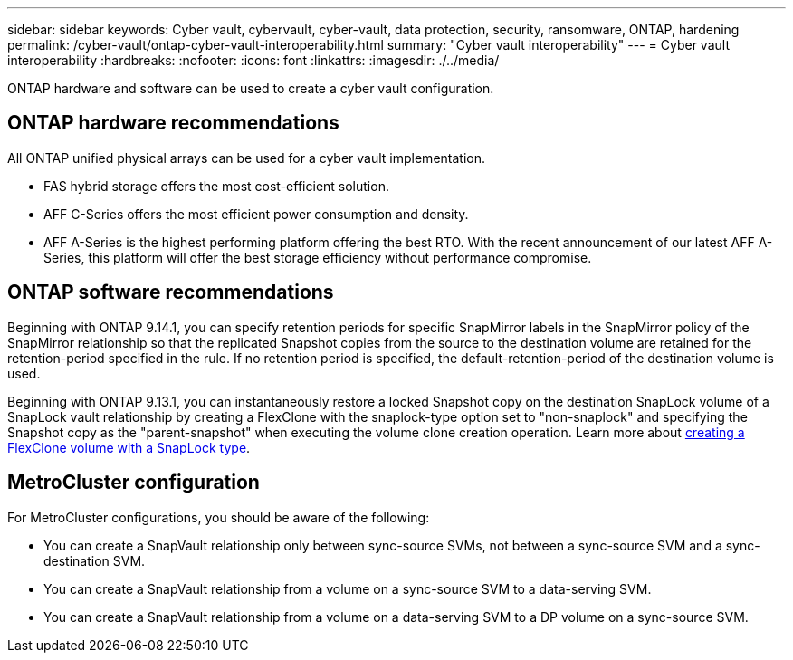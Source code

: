 ---
sidebar: sidebar
keywords: Cyber vault, cybervault, cyber-vault, data protection, security, ransomware, ONTAP, hardening
permalink: /cyber-vault/ontap-cyber-vault-interoperability.html
summary: "Cyber vault interoperability"
---
= Cyber vault interoperability
:hardbreaks:
:nofooter:
:icons: font
:linkattrs:
:imagesdir: ./../media/

[.lead]
ONTAP hardware and software can be used to create a cyber vault configuration.  

== ONTAP hardware recommendations
All ONTAP unified physical arrays can be used for a cyber vault implementation. 

* FAS hybrid storage offers the most cost-efficient solution.
* AFF C-Series offers the most efficient power consumption and density.
* AFF A-Series is the highest performing platform offering the best RTO. With the recent announcement of our latest AFF A-Series, this platform will offer the best storage efficiency without performance compromise.

== ONTAP software recommendations
Beginning with ONTAP 9.14.1, you can specify retention periods for specific SnapMirror labels in the SnapMirror policy of the SnapMirror relationship so that the replicated Snapshot copies from the source to the destination volume are retained for the retention-period specified in the rule. If no retention period is specified, the default-retention-period of the destination volume is used.

Beginning with ONTAP 9.13.1, you can instantaneously restore a locked Snapshot copy on the destination SnapLock volume of a SnapLock vault relationship by creating a FlexClone with the snaplock-type option set to "non-snaplock" and specifying the Snapshot copy as the "parent-snapshot" when executing the volume clone creation operation. Learn more about link:https://docs.netapp.com/us-en/ontap/volumes/create-flexclone-task.html?q=volume+clone[creating a FlexClone volume with a SnapLock type^]. 

== MetroCluster configuration 
For MetroCluster configurations, you should be aware of the following:

* You can create a SnapVault relationship only between sync-source SVMs, not between a sync-source SVM and a sync-destination SVM.
* You can create a SnapVault relationship from a volume on a sync-source SVM to a data-serving SVM.
* You can create a SnapVault relationship from a volume on a data-serving SVM to a DP volume on a sync-source SVM.